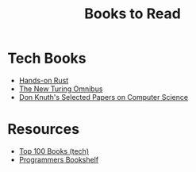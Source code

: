 #+TITLE: Books to Read
#+INDEX: Books to Read

* Tech Books
- [[https://pragprog.com/titles/hwrust/hands-on-rust/][Hands-on Rust]]
- [[http://www.amazon.com/The-New-Turing-Omnibus-Excursions/dp/0805071660][The New Turing Omnibus]]
- [[http://www.amazon.com/Selected-Computer-Science-Language-Information/dp/1881526917][Don Knuth's Selected Papers on Computer Science]]

* Resources

- [[https://catonmat.net/top-100-books-part-eight][Top 100 Books (tech)]]
- [[https://www.i-programmer.info/professional-programmer/programmers-bookshelf.html][Programmers Bookshelf]]